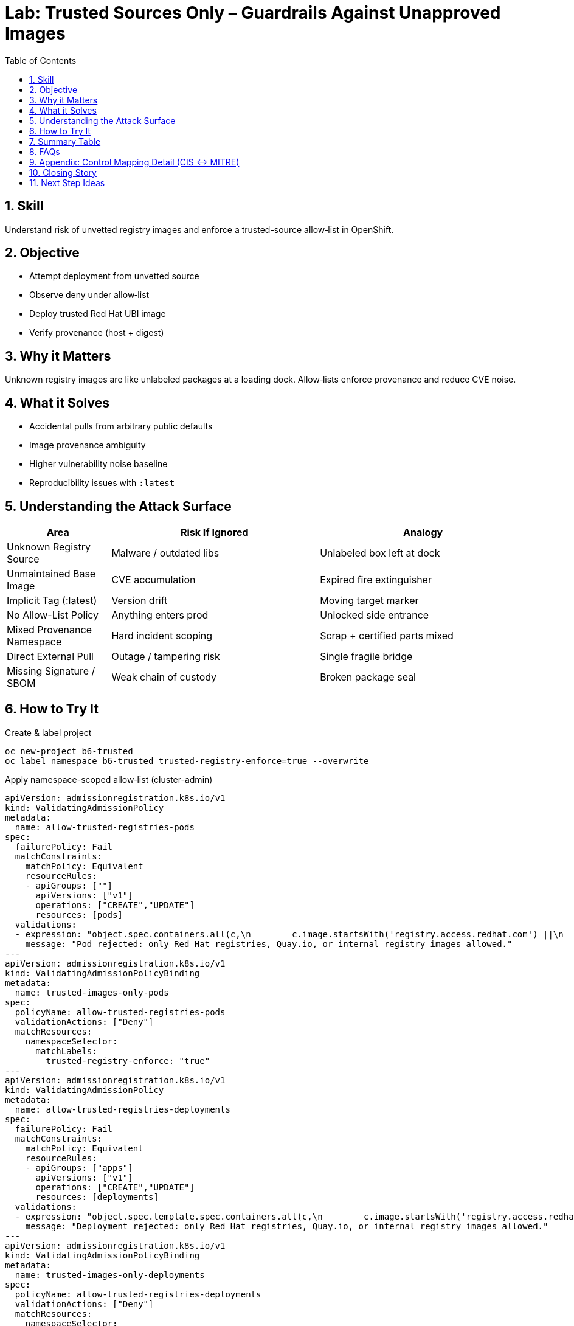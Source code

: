 = Lab: Trusted Sources Only – Guardrails Against Unapproved Images
:labid: LAB-B6
:cis-summary: "Enforce trusted image sources and allow only approved registries/signature origins."
:mitre-summary: "Prevents untrusted supply chain and initial access risks by enforcing trusted, vetted image sources only."
:audit-evidence: "Policy denies docker.io nginx; UBI image admitted and provenance (Image and digest) verified."
:cis-mitre-codes: '{"cisMapping":{"primary":["5.5.1"],"related":[]},"mitre":{"techniques":["T1195"],"tactics":["TA0001","TA0003"],"mitigations":["M1016"]}}'
:toc:
:sectnums:
:icons: font

== Skill
Understand risk of unvetted registry images and enforce a trusted-source allow‑list in OpenShift.

== Objective

* Attempt deployment from unvetted source
* Observe deny under allow‑list
* Deploy trusted Red Hat UBI image
* Verify provenance (host + digest)

== Why it Matters
Unknown registry images are like unlabeled packages at a loading dock. Allow‑lists enforce provenance and reduce CVE noise.

== What it Solves

* Accidental pulls from arbitrary public defaults
* Image provenance ambiguity
* Higher vulnerability noise baseline
* Reproducibility issues with `:latest`

== Understanding the Attack Surface
[cols="1,2,2",options="header"]
|===
|Area | Risk If Ignored | Analogy
|Unknown Registry Source | Malware / outdated libs | Unlabeled box left at dock
|Unmaintained Base Image | CVE accumulation | Expired fire extinguisher
|Implicit Tag (:latest) | Version drift | Moving target marker
|No Allow-List Policy | Anything enters prod | Unlocked side entrance
|Mixed Provenance Namespace | Hard incident scoping | Scrap + certified parts mixed
|Direct External Pull | Outage / tampering risk | Single fragile bridge
|Missing Signature / SBOM | Weak chain of custody | Broken package seal
|===

== How to Try It

.Create & label project
[source,sh]
----
oc new-project b6-trusted
oc label namespace b6-trusted trusted-registry-enforce=true --overwrite
----

.Apply namespace-scoped allow‑list (cluster-admin)
[source,yaml]
----
apiVersion: admissionregistration.k8s.io/v1
kind: ValidatingAdmissionPolicy
metadata:
  name: allow-trusted-registries-pods
spec:
  failurePolicy: Fail
  matchConstraints:
    matchPolicy: Equivalent
    resourceRules:
    - apiGroups: [""]
      apiVersions: ["v1"]
      operations: ["CREATE","UPDATE"]
      resources: [pods]
  validations:
  - expression: "object.spec.containers.all(c,\n        c.image.startsWith('registry.access.redhat.com') ||\n        c.image.startsWith('registry.redhat.io') ||\n        c.image.startsWith('quay.io') ||\n        c.image.startsWith('image-registry.openshift-image-registry.svc')\n     )"
    message: "Pod rejected: only Red Hat registries, Quay.io, or internal registry images allowed."
---
apiVersion: admissionregistration.k8s.io/v1
kind: ValidatingAdmissionPolicyBinding
metadata:
  name: trusted-images-only-pods
spec:
  policyName: allow-trusted-registries-pods
  validationActions: ["Deny"]
  matchResources:
    namespaceSelector:
      matchLabels:
        trusted-registry-enforce: "true"
---
apiVersion: admissionregistration.k8s.io/v1
kind: ValidatingAdmissionPolicy
metadata:
  name: allow-trusted-registries-deployments
spec:
  failurePolicy: Fail
  matchConstraints:
    matchPolicy: Equivalent
    resourceRules:
    - apiGroups: ["apps"]
      apiVersions: ["v1"]
      operations: ["CREATE","UPDATE"]
      resources: [deployments]
  validations:
  - expression: "object.spec.template.spec.containers.all(c,\n        c.image.startsWith('registry.access.redhat.com') ||\n        c.image.startsWith('registry.redhat.io') ||\n        c.image.startsWith('quay.io') ||\n        c.image.startsWith('image-registry.openshift-image-registry.svc')\n     )"
    message: "Deployment rejected: only Red Hat registries, Quay.io, or internal registry images allowed."
---
apiVersion: admissionregistration.k8s.io/v1
kind: ValidatingAdmissionPolicyBinding
metadata:
  name: trusted-images-only-deployments
spec:
  policyName: allow-trusted-registries-deployments
  validationActions: ["Deny"]
  matchResources:
    namespaceSelector:
      matchLabels:
        trusted-registry-enforce: "true"
----

.Attempt disallowed image (expect deny)
[source,sh]
----
oc -n b6-trusted create deployment bad --image=docker.io/library/nginx:latest || true
----

.Deploy trusted UBI image (should succeed)
[source,sh]
----
oc -n b6-trusted create deployment good --image=registry.access.redhat.com/ubi9/ubi:latest -- sleep infinity
oc -n b6-trusted wait --for=condition=Available deployment/good --timeout=60s
----

.Verify provenance
[source,sh]
----
oc -n b6-trusted describe pod -l app=good | grep -E 'Image:|Image ID:'
oc -n b6-trusted get deployment good -o yaml | grep -i 'image:'
----

.Cleanup (optional)
[source,sh]
----
oc delete project b6-trusted --wait=false
oc delete validatingadmissionpolicybinding trusted-images-only-pods || true
oc delete validatingadmissionpolicybinding trusted-images-only-deployments || true
oc delete validatingadmissionpolicy allow-trusted-registries-pods || true
oc delete validatingadmissionpolicy allow-trusted-registries-deployments || true
----

== Summary Table
[cols="1,2,2,2",options="header"]
|===
|Aspect | DockerHub nginx:latest (Blocked) | Red Hat UBI (Allowed) | Quay.io Org Image (Allowed)
|Provenance | Unknown | Certified & curated | Org-governed
|Patch Cadence | Unclear | Documented errata | Varies
|Policy Result | Denied | Admitted | Admitted
|Vulnerability Noise | Higher | Lower baseline | Medium
|Default Hygiene | Often root | Non-root friendly | Varies
|Audit Confidence | Weak | Strong | Moderate
|===

== FAQs
Why block DockerHub?:: Default registry fallback; weaker provenance guarantees.
Can I still use public images?:: Mirror/import them into a trusted registry first.
How to add another internal registry?:: Extend the CEL expression with another `startsWith`.
Why namespace label scoping?:: Progressive opt-in reduces outage risk.

[[control-mapping-detail]]
== Appendix: Control Mapping Detail (CIS ↔ MITRE)

Only CIS 5.5.1 (image provenance & policy) is asserted.

[cols="1,3",options="header"]
|===
|Aspect | Explanation
|Primary CIS Control (5.5.1) | Demonstrated by admission denial of unapproved registry image and success of trusted UBI; provenance (image + digest) verified post-admission.
|ATT&CK Technique | T1195 (Supply Chain Compromise) – reducing ingress of unvetted artifacts.
|Mitigation | M1016 (Vulnerability / Patch Management) by gating to curated, maintained sources.
|Observed Evidence | Denied nginx pull; allowed UBI deployment; describe output shows registry + digest.
|Learner Outcome | Implement allow‑list policies rather than ad hoc manual reviews.
|Audit Use | Admission policy manifests + denied event + successful trusted deployment form traceable enforcement.
|===
Where does Lab B1 fit?:: B1 covers runtime least privilege; B6 covers image provenance.

== Closing Story
Trusted registries act like approved aerospace suppliers: origin is verified, not guessed.

== Next Step Ideas

* Extend policy to StatefulSets & DaemonSets
* Add warn-only binding for dev
* Integrate signature (cosign) verification
* Track denied attempts KPI


